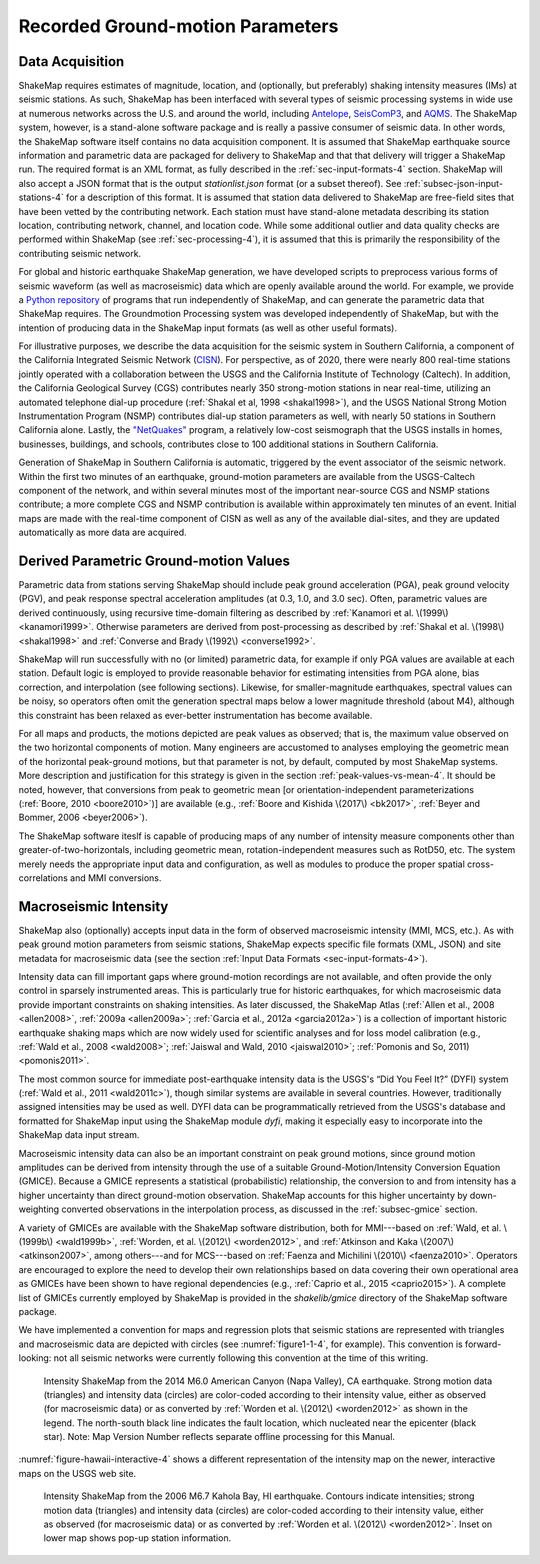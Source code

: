 .. _sec-tg-parameters-4:

*************************************
Recorded Ground-motion Parameters
*************************************

Data Acquisition
=================

ShakeMap requires estimates of magnitude, location, and (optionally, but preferably) 
shaking intensity measures (IMs) at seismic stations. As such, ShakeMap has been interfaced with 
several types of seismic processing systems in wide use at numerous networks across the U.S. and 
around the world, including `Antelope <http://antelopeusersgroup.org/>`_, 
`SeisComP3 <https://www.seiscomp3.org/>`_, and `AQMS <http://www.isti.com/products/aqms/>`_. 
The ShakeMap system, 
however, is a stand-alone software package and is really a passive consumer of seismic 
data. In other words, the ShakeMap software itself contains no data acquisition component. It is 
assumed that ShakeMap earthquake source information and parametric data are packaged 
for delivery to ShakeMap and that that delivery will trigger a ShakeMap run. The 
required format is an XML format, as fully described in 
the :ref:`sec-input-formats-4` section. ShakeMap will also accept a JSON 
format that is the output *stationlist.json* format (or a subset thereof).
See :ref:`subsec-json-input-stations-4` for a description of this format.
It is assumed that station data delivered to ShakeMap are free-field sites that have been 
vetted by the contributing network. Each station must have stand-alone metadata 
describing its station location, contributing network, channel, and location code. While some 
additional outlier and data quality checks are performed within ShakeMap (see 
:ref:`sec-processing-4`), it is assumed that this is primarily the 
responsibility of the contributing seismic network.

For global and historic earthquake ShakeMap generation, we have developed scripts to 
preprocess various forms of seismic waveform (as well as macroseismic) data which are 
openly available around the world. For example, we provide a 
`Python repository <https://github.com/usgs/groundmotion-processing>`_
of programs that run independently of ShakeMap, and can generate the parametric
data that ShakeMap requires. The Groundmotion Processing system was developed
independently of ShakeMap, but with the intention of producing data in the
ShakeMap input formats (as well as other useful formats).

For illustrative purposes, we describe the data acquisition for the seismic system in 
Southern California, a component of the California Integrated Seismic Network (`CISN <http://www.cisn.org>`_). 
For perspective, as of 2020, there were nearly 800 real-time stations jointly operated with 
a collaboration between the USGS and the California Institute of Technology (Caltech).
In addition, the California Geological Survey (CGS) 
contributes nearly 350 strong-motion stations in near real-time, utilizing an automated 
telephone dial-up procedure (:ref:`Shakal et al, 1998 <shakal1998>`), and
the USGS National Strong Motion 
Instrumentation Program (NSMP) contributes dial-up station parameters as well, with 
nearly 50 stations in Southern California alone.  Lastly, the
`"NetQuakes" <http://earthquake.usgs.gov/monitoring/netquakes/map>`_ program, a 
relatively low-cost seismograph that the USGS installs in homes, businesses, buildings, and 
schools, contributes close to 100 additional stations in Southern California. 

Generation of ShakeMap in Southern California is automatic, triggered by the event 
associator of the seismic network.  Within the first two minutes of an earthquake, ground-motion 
parameters are available from the USGS-Caltech component of the network, and 
within several minutes most of the important near-source CGS and NSMP stations contribute; a 
more complete CGS and NSMP contribution is available within approximately 
ten minutes of an event.  Initial maps are made with the real-time component of CISN as 
well as any of the available dial-sites, and they are updated automatically as more data 
are acquired.

Derived Parametric Ground-motion Values
=========================================

Parametric data from stations serving ShakeMap should include peak ground acceleration 
(PGA), peak ground velocity (PGV), and peak response spectral acceleration amplitudes 
(at 0.3, 1.0, and 3.0 sec).  Often, parametric values are derived continuously, using 
recursive time-domain filtering as described 
by :ref:`Kanamori et al. \(1999\) <kanamori1999>`.  Otherwise 
parameters are derived from post-processing as described
by :ref:`Shakal et al. \(1998\) <shakal1998>` and 
:ref:`Converse and Brady \(1992\) <converse1992>`.

ShakeMap will run successfully with no (or limited) parametric data, for
example if only PGA values are available at each station. Default logic 
is employed to provide reasonable behavior for estimating intensities from
PGA alone, bias correction, and interpolation (see following sections). 
Likewise, for smaller-magnitude earthquakes, spectral values can be noisy,
so operators often omit the generation spectral maps below a lower 
magnitude threshold (about M4), although this constraint has been relaxed as
ever-better instrumentation has become available.

For all maps and products, the motions depicted are peak values as observed;
that is, the maximum value observed on the two horizontal components of
motion.  Many engineers are accustomed to analyses employing the geometric
mean of the horizontal peak-ground motions, but that parameter is not, by
default, computed by most ShakeMap systems.  More description and
justification for this strategy is given in the section
:ref:`peak-values-vs-mean-4`. It should be noted, 
however, that conversions from peak to geometric mean [or
orientation-independent 
parameterizations (:ref:`Boore, 2010 <boore2010>`)] are available 
(e.g., :ref:`Boore and Kishida \(2017\) <bk2017>`,
:ref:`Beyer and Bommer, 2006 <beyer2006>`).

The ShakeMap software iteslf
is capable of producing maps of any number of intensity measure components
other than greater-of-two-horizontals, 
including geometric mean, rotation-independent measures such as RotD50, etc. 
The system merely needs the appropriate input data and configuration, as well
as modules to produce the proper spatial cross-correlations and MMI
conversions.

Macroseismic Intensity
===========================

ShakeMap also (optionally) accepts input data in the form of observed
macroseismic intensity (MMI, MCS, etc.). As with peak ground motion
parameters from seismic stations, ShakeMap expects specific file formats
(XML, JSON) and site metadata for macroseismic data (see the section
:ref:`Input Data Formats <sec-input-formats-4>`).

Intensity data can fill important gaps where ground-motion recordings are
not available, and often provide the only control in sparsely instrumented
areas. This is particularly true for historic earthquakes, for which
macroseismic data provide important constraints on shaking intensities. As
later discussed, the ShakeMap Atlas (:ref:`Allen et al., 2008 <allen2008>`,
:ref:`2009a <allen2009a>`; :ref:`Garcia et al., 2012a <garcia2012a>`) is a
collection of important historic earthquake shaking maps which 
are now widely used for scientific analyses and for loss model calibration
(e.g., :ref:`Wald et al., 2008 <wald2008>`;
:ref:`Jaiswal and Wald, 2010 <jaiswal2010>`;
:ref:`Pomonis and So, 2011) <pomonis2011>`. 

The most common source for immediate post-earthquake intensity data is the
USGS's “Did You Feel It?” (DYFI) system
(:ref:`Wald et al., 2011 <wald2011c>`), though similar systems are 
available in several countries. However, traditionally assigned intensities
may be used as 
well. DYFI data can be programmatically retrieved from the USGS's database and 
formatted for ShakeMap input using the ShakeMap module *dyfi*, making it 
especially easy to incorporate into the ShakeMap data input stream. 

Macroseismic intensity data can also be an important constraint on peak
ground motions, since ground motion amplitudes can be derived from intensity
through the use of a suitable Ground-Motion/Intensity 
Conversion Equation (GMICE). Because a GMICE represents a statistical
(probabilistic) relationship, the conversion to and from intensity has a
higher uncertainty than direct ground-motion observation. ShakeMap accounts
for this higher uncertainty by down-weighting converted observations in the
interpolation process, as discussed in the :ref:`subsec-gmice` section.

A variety of GMICEs are available with the ShakeMap software distribution,
both for MMI---based on :ref:`Wald, et al. \(1999b\) <wald1999b>`,
:ref:`Worden, et al. \(2012\) <worden2012>`, 
and :ref:`Atkinson and Kaka \(2007\) <atkinson2007>`, among
others---and for MCS---based
on :ref:`Faenza and Michilini \(2010\) <faenza2010>`. Operators are 
encouraged to explore the need to develop their own relationships based on
data covering their own operational area as GMICEs have been shown to have
regional dependencies (e.g., :ref:`Caprio et al., 2015 <caprio2015>`). A 
complete list of GMICEs currently employed by ShakeMap is 
provided in the *shakelib/gmice* directory of the ShakeMap software package.

We have implemented a convention for maps and regression plots that seismic
stations are represented with triangles and macroseismic data are depicted
with circles (see :numref:`figure1-1-4`, for example). This convention
is forward-looking: not all seismic networks were 
currently following this convention at the time of this writing.  

.. _figure1-1-4:
.. figure:: _static/south_napa.*

   Intensity ShakeMap from the 2014 M6.0 American Canyon (Napa Valley), 
   CA earthquake. Strong motion data (triangles) and intensity data (circles)
   are color-coded according to their intensity value, either as observed
   (for macroseismic data) or as converted by
   :ref:`Worden et al. \(2012\) <worden2012>` as shown in the legend.
   The north-south black line indicates the fault location, which nucleated
   near the epicenter (black star). Note: Map Version Number reflects 
   separate offline processing for this Manual. 

:numref:`figure-hawaii-interactive-4` shows a different representation of the 
intensity map  on the newer, interactive maps on the USGS web site.

.. _figure-hawaii-interactive-4:
.. figure:: _static/Hawaii_interactive.*
  
   Intensity ShakeMap from the 2006 M6.7 Kahola Bay, HI earthquake. 
   Contours indicate intensities; strong motion data (triangles) and
   intensity data (circles) are color-coded according to their intensity
   value, either as observed (for macroseismic data) or as converted by
   :ref:`Worden et al. \(2012\) <worden2012>`. Inset on lower map shows 
   pop-up station information. 

